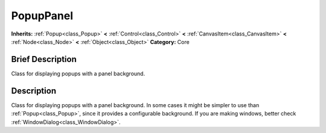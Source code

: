 .. Generated automatically by doc/tools/makerst.py in Godot's source tree.
.. DO NOT EDIT THIS FILE, but the PopupPanel.xml source instead.
.. The source is found in doc/classes or modules/<name>/doc_classes.

.. _class_PopupPanel:

PopupPanel
==========

**Inherits:** :ref:`Popup<class_Popup>` **<** :ref:`Control<class_Control>` **<** :ref:`CanvasItem<class_CanvasItem>` **<** :ref:`Node<class_Node>` **<** :ref:`Object<class_Object>`
**Category:** Core

Brief Description
-----------------

Class for displaying popups with a panel background.

Description
-----------

Class for displaying popups with a panel background. In some cases it might be simpler to use than :ref:`Popup<class_Popup>`, since it provides a configurable background. If you are making windows, better check :ref:`WindowDialog<class_WindowDialog>`.

